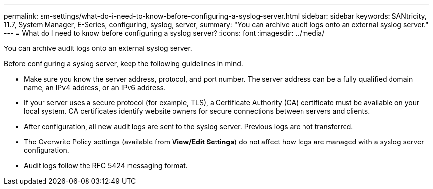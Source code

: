 ---
permalink: sm-settings/what-do-i-need-to-know-before-configuring-a-syslog-server.html
sidebar: sidebar
keywords: SANtricity, 11.7, System Manager, E-Series, configuring, syslog, server,
summary: "You can archive audit logs onto an external syslog server."
---
= What do I need to know before configuring a syslog server?
:icons: font
:imagesdir: ../media/

[.lead]
You can archive audit logs onto an external syslog server.

Before configuring a syslog server, keep the following guidelines in mind.

* Make sure you know the server address, protocol, and port number. The server address can be a fully qualified domain name, an IPv4 address, or an IPv6 address.
* If your server uses a secure protocol (for example, TLS), a Certificate Authority (CA) certificate must be available on your local system. CA certificates identify website owners for secure connections between servers and clients.
* After configuration, all new audit logs are sent to the syslog server. Previous logs are not transferred.
* The Overwrite Policy settings (available from *View/Edit Settings*) do not affect how logs are managed with a syslog server configuration.
* Audit logs follow the RFC 5424 messaging format.
